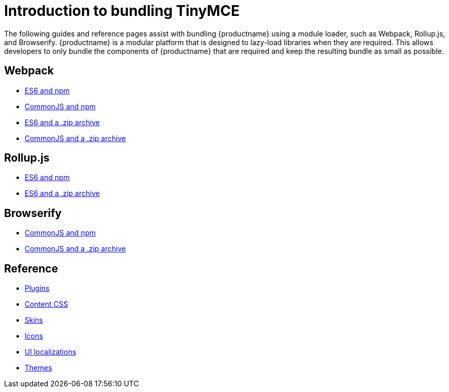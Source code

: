 = Introduction to bundling TinyMCE

:title_nav: Introduction
:description_short: Introduction to bundling TinyMCE using a module loader.
:description: Introduction to bundling TinyMCE with Webpack, Rollup.js, or Browserify.
:keywords: webpack browserify es6 rollup commonjs modules tinymce es2015

The following guides and reference pages assist with bundling {productname} using a module loader, such as Webpack, Rollup.js, and Browserify. {productname} is a modular platform that is designed to lazy-load libraries when they are required. This allows developers to only bundle the components of {productname} that are required and keep the resulting bundle as small as possible.

== Webpack

* xref:webpack-es6-npm.adoc[ES6 and npm]
* xref:webpack-cjs-npm.adoc[CommonJS and npm]
* xref:webpack-es6-download.adoc[ES6 and a .zip archive]
* xref:webpack-cjs-download.adoc[CommonJS and a .zip archive]

[[rollupjs]]
== Rollup.js

* xref:rollup-es6-npm.adoc[ES6 and npm]
* xref:rollup-es6-download.adoc[ES6 and a .zip archive]

== Browserify

* xref:browserify-cjs-npm.adoc[CommonJS and npm]
* xref:browserify-cjs-download.adoc[CommonJS and a .zip archive]

== Reference

* xref:bundling-plugins.adoc[Plugins]
* xref:bundling-content-css.adoc[Content CSS]
* xref:bundling-skins.adoc[Skins]
* xref:bundling-icons.adoc[Icons]
* xref:bundling-localization.adoc[UI localizations]
* xref:bundling-themes.adoc[Themes]
